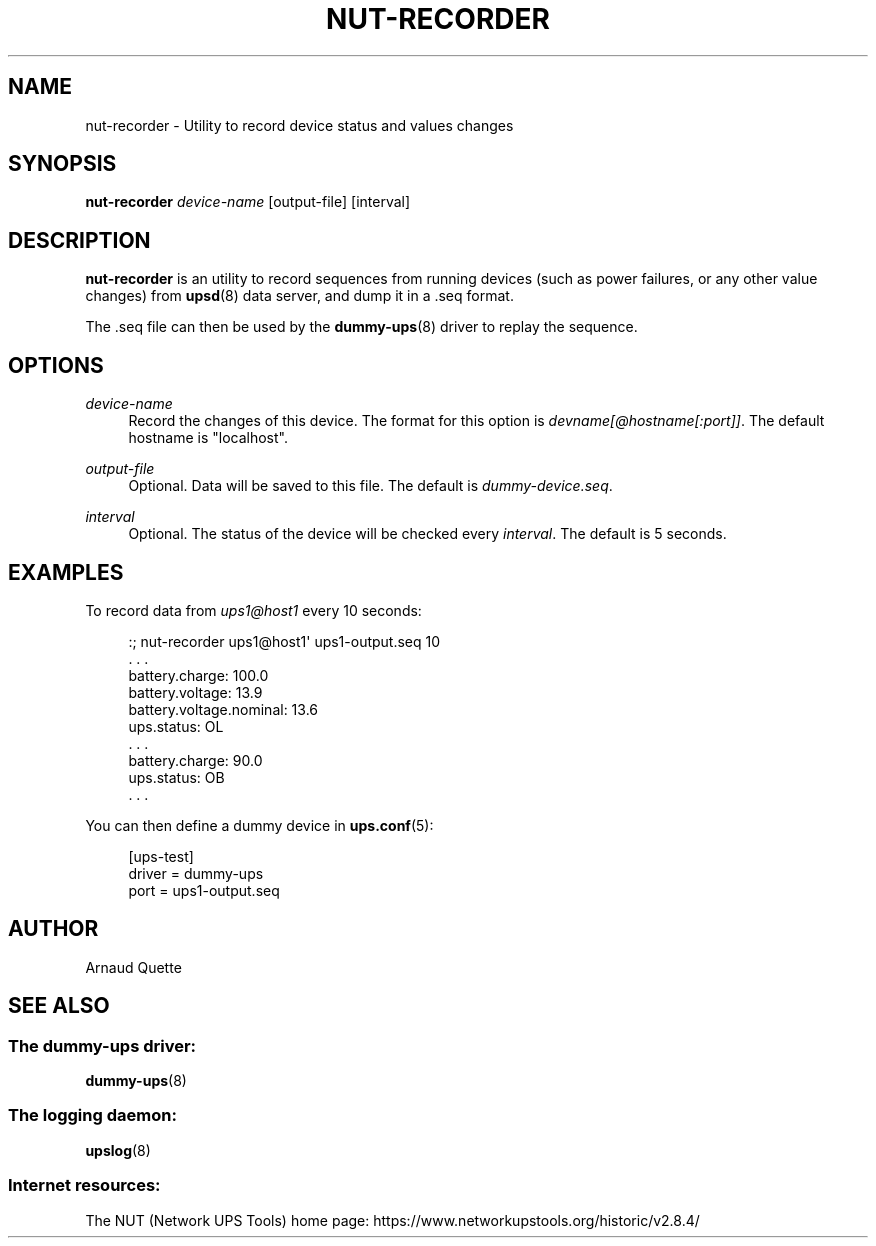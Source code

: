 '\" t
.\"     Title: nut-recorder
.\"    Author: [see the "AUTHOR" section]
.\" Generator: DocBook XSL Stylesheets vsnapshot <http://docbook.sf.net/>
.\"      Date: 08/08/2025
.\"    Manual: NUT Manual
.\"    Source: Network UPS Tools 2.8.4
.\"  Language: English
.\"
.TH "NUT\-RECORDER" "8" "08/08/2025" "Network UPS Tools 2\&.8\&.4" "NUT Manual"
.\" -----------------------------------------------------------------
.\" * Define some portability stuff
.\" -----------------------------------------------------------------
.\" ~~~~~~~~~~~~~~~~~~~~~~~~~~~~~~~~~~~~~~~~~~~~~~~~~~~~~~~~~~~~~~~~~
.\" http://bugs.debian.org/507673
.\" http://lists.gnu.org/archive/html/groff/2009-02/msg00013.html
.\" ~~~~~~~~~~~~~~~~~~~~~~~~~~~~~~~~~~~~~~~~~~~~~~~~~~~~~~~~~~~~~~~~~
.ie \n(.g .ds Aq \(aq
.el       .ds Aq '
.\" -----------------------------------------------------------------
.\" * set default formatting
.\" -----------------------------------------------------------------
.\" disable hyphenation
.nh
.\" disable justification (adjust text to left margin only)
.ad l
.\" -----------------------------------------------------------------
.\" * MAIN CONTENT STARTS HERE *
.\" -----------------------------------------------------------------
.SH "NAME"
nut-recorder \- Utility to record device status and values changes
.SH "SYNOPSIS"
.sp
\fBnut\-recorder\fR \fIdevice\-name\fR [output\-file] [interval]
.SH "DESCRIPTION"
.sp
\fBnut\-recorder\fR is an utility to record sequences from running devices (such as power failures, or any other value changes) from \fBupsd\fR(8) data server, and dump it in a \&.seq format\&.
.sp
The \&.seq file can then be used by the \fBdummy-ups\fR(8) driver to replay the sequence\&.
.SH "OPTIONS"
.PP
\fIdevice\-name\fR
.RS 4
Record the changes of this device\&. The format for this option is
\fIdevname[@hostname[:port]]\fR\&. The default hostname is "localhost"\&.
.RE
.PP
\fIoutput\-file\fR
.RS 4
Optional\&. Data will be saved to this file\&. The default is
\fIdummy\-device\&.seq\fR\&.
.RE
.PP
\fIinterval\fR
.RS 4
Optional\&. The status of the device will be checked every
\fIinterval\fR\&. The default is 5 seconds\&.
.RE
.SH "EXAMPLES"
.sp
To record data from \fIups1@host1\fR every 10 seconds:
.sp
.if n \{\
.RS 4
.\}
.nf
:; nut\-recorder ups1@host1\*(Aq ups1\-output\&.seq 10
\&. \&. \&.
battery\&.charge: 100\&.0
battery\&.voltage: 13\&.9
battery\&.voltage\&.nominal: 13\&.6
ups\&.status: OL
\&. \&. \&.
battery\&.charge: 90\&.0
ups\&.status: OB
\&. \&. \&.
.fi
.if n \{\
.RE
.\}
.sp
You can then define a dummy device in \fBups.conf\fR(5):
.sp
.if n \{\
.RS 4
.\}
.nf
[ups\-test]
        driver = dummy\-ups
        port = ups1\-output\&.seq
.fi
.if n \{\
.RE
.\}
.SH "AUTHOR"
.sp
Arnaud Quette
.SH "SEE ALSO"
.SS "The dummy\-ups driver:"
.sp
\fBdummy-ups\fR(8)
.SS "The logging daemon:"
.sp
\fBupslog\fR(8)
.SS "Internet resources:"
.sp
The NUT (Network UPS Tools) home page: https://www\&.networkupstools\&.org/historic/v2\&.8\&.4/
